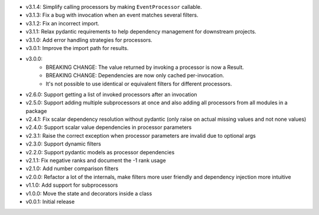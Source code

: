 - v3.1.4: Simplify calling processors by making ``EventProcessor`` callable.
- v3.1.3: Fix a bug with invocation when an event matches several filters.
- v3.1.2: Fix an incorrect import.
- v3.1.1: Relax pydantic requirements to help dependency management for downstream projects.
- v3.1.0: Add error handling strategies for processors.
- v3.0.1: Improve the import path for results.
- v3.0.0:
    - BREAKING CHANGE: The value returned by invoking a processor is now a Result.
    - BREAKING CHANGE: Dependencies are now only cached per-invocation.
    - It's not possible to use identical or equivalent filters for different processors.
- v2.6.0: Support getting a list of invoked processors after an invocation
- v2.5.0: Support adding multiple subprocessors at once and also adding all processors from all modules in a package
- v2.4.1: Fix scalar dependency resolution without pydantic (only raise on actual missing values and not none values)
- v2.4.0: Support scalar value dependencies in processor parameters
- v2.3.1: Raise the correct exception when processor parameters are invalid due to optional args
- v2.3.0: Support dynamic filters
- v2.2.0: Support pydantic models as processor dependencies
- v2.1.1: Fix negative ranks and document the -1 rank usage
- v2.1.0: Add number comparison filters
- v2.0.0: Refactor a lot of the internals, make filters more user friendly and dependency injection more intuitive
- v1.1.0: Add support for subprocessors
- v1.0.0: Move the state and decorators inside a class
- v0.0.1: Initial release
